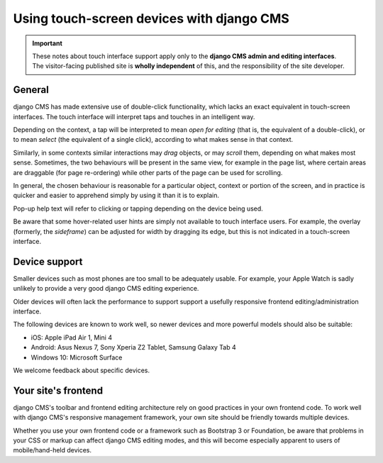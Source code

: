 .. _touch:

##########################################
Using touch-screen devices with django CMS
##########################################

.. important::

    These notes about touch interface support apply only to the **django CMS admin and editing
    interfaces**. The visitor-facing published site is **wholly independent** of this, and the
    responsibility of the site developer.


*******
General
*******

django CMS has made extensive use of double-click functionality, which lacks an exact equivalent in
touch-screen interfaces. The touch interface will interpret taps and touches in an intelligent way.

Depending on the context, a tap will be interpreted to mean *open for editing* (that is, the
equivalent of a double-click), or to mean *select* (the equivalent of a single click), according to
what makes sense in that context.

Similarly, in some contexts similar interactions may *drag* objects, or may *scroll* them,
depending on what makes most sense. Sometimes, the two behaviours will be present in the same view,
for example in the page list, where certain areas are draggable (for page re-ordering) while other
parts of the page can be used for scrolling.

In general, the chosen behaviour is reasonable for a particular object, context or portion of the
screen, and in practice is quicker and easier to apprehend simply by using it than it is to explain.

Pop-up help text will refer to clicking or tapping depending on the device being used.

Be aware that some hover-related user hints are simply not available to touch interface users. For
example, the overlay (formerly, the *sideframe*) can be adjusted for width by dragging its edge,
but this is not indicated in a touch-screen interface.


.. _device-support:

**************
Device support
**************

Smaller devices such as most phones are too small to be adequately usable. For example, your Apple
Watch is sadly unlikely to provide a very good django CMS editing experience.

Older devices will often lack the performance to support support a usefully responsive frontend
editing/administration interface.

The following devices are known to work well, so newer devices and more powerful models should also
be suitable:

* iOS: Apple iPad Air 1, Mini 4
* Android: Asus Nexus 7, Sony Xperia Z2 Tablet, Samsung Galaxy Tab 4
* Windows 10: Microsoft Surface

We welcome feedback about specific devices.


********************
Your site's frontend
********************

django CMS's toolbar and frontend editing architecture rely on good practices in your own frontend
code. To work well with django CMS's responsive management framework, your own site should be
friendly towards multiple devices.

Whether you use your own frontend code or a framework such as Bootstrap 3 or Foundation, be aware
that problems in your CSS or markup can affect django CMS editing modes, and this will become
especially apparent to users of mobile/hand-held devices.
